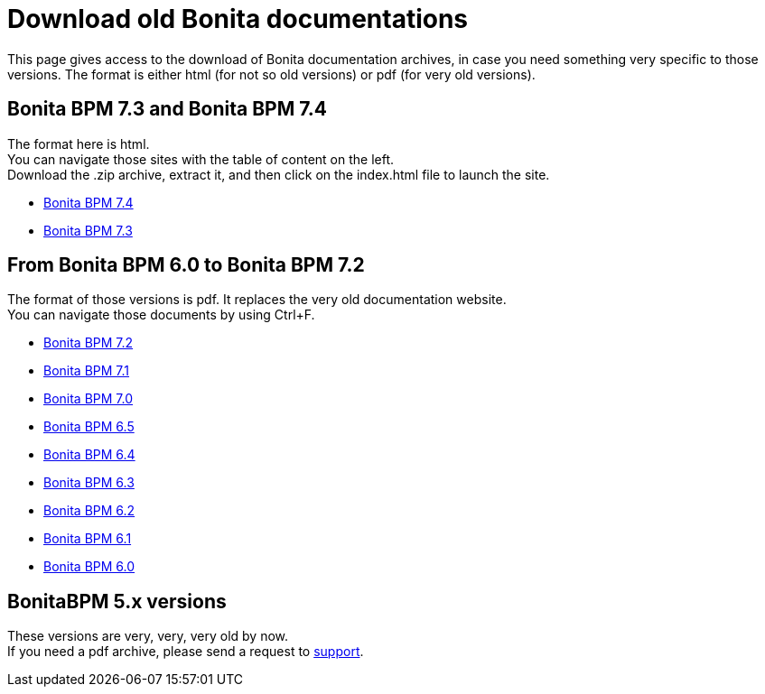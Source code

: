= Download old Bonita documentations
:description: This page gives access to the download of Bonita documentation archives, in case you need something very specific to those versions.

This page gives access to the download of Bonita documentation archives, in case you need something very specific to those versions. The format is either html (for not so old versions) or pdf (for very old versions).

== Bonita BPM 7.3 and Bonita BPM 7.4

The format here is html. +
You can navigate those sites with the table of content on the left. +
Download the .zip archive, extract it, and then click on the index.html file to launch the site.

* https://github.com/bonitasoft/bonita-doc/releases/download/7.4-20210311_130615/documentation-bonita-7.4.zip[Bonita BPM 7.4]
* https://github.com/bonitasoft/bonita-doc/releases/download/7.3-20210311_130652/documentation-bonita-7.3.zip[Bonita BPM 7.3]
 

== From Bonita BPM 6.0 to Bonita BPM 7.2

The format of those versions is pdf. It replaces the very old documentation website. +
You can navigate those documents by using Ctrl+F. 

* https://github.com/bonitasoft/bonita-doc/releases/download/6.0-7.2_archives/BonitaBPM_7.2.zip[Bonita BPM 7.2]
* https://github.com/bonitasoft/bonita-doc/releases/download/6.0-7.2_archives/BonitaBPM_7.1.zip[Bonita BPM 7.1]
* https://github.com/bonitasoft/bonita-doc/releases/download/6.0-7.2_archives/BonitaBPM_7.0.zip[Bonita BPM 7.0]
* https://github.com/bonitasoft/bonita-doc/releases/download/6.0-7.2_archives/BonitaBPM_6.5.zip[Bonita BPM 6.5]
* https://github.com/bonitasoft/bonita-doc/releases/download/6.0-7.2_archives/BonitaBPM_6.4.zip[Bonita BPM 6.4]
* https://github.com/bonitasoft/bonita-doc/releases/download/6.0-7.2_archives/BonitaBPM_6.3.zip[Bonita BPM 6.3]
* https://github.com/bonitasoft/bonita-doc/releases/download/6.0-7.2_archives/BonitaBPM_6.2.zip[Bonita BPM 6.2]
* https://github.com/bonitasoft/bonita-doc/releases/download/6.0-7.2_archives/BonitaBPM_6.1.zip[Bonita BPM 6.1]
* https://github.com/bonitasoft/bonita-doc/releases/download/6.0-7.2_archives/BonitaBPM_6.0.zip[Bonita BPM 6.0]

== BonitaBPM 5.x versions

These versions are very, very, very old by now. +
If you need a pdf archive, please send a request to https://customer.bonitasoft.com/[support].
